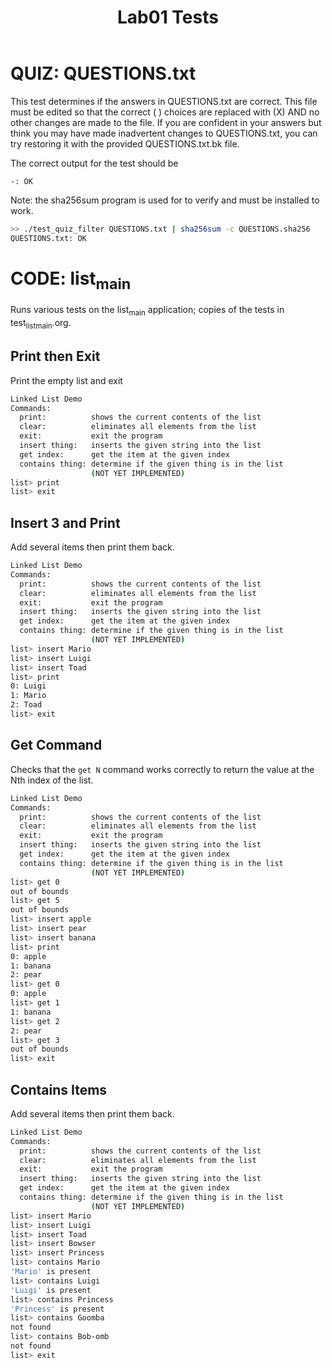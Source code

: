 #+TITLE: Lab01 Tests
#+TESTY: PREFIX="lab01"
#+TESTY: REPORT_FRACTION=1
#+TESTY: SHOW=1

* QUIZ: QUESTIONS.txt
This test determines if the answers in QUESTIONS.txt are correct. This
file must be edited so that the correct ( ) choices are replaced with
(X) AND no other changes are made to the file. If you are confident in
your answers but think you may have made inadvertent changes to
QUESTIONS.txt, you can try restoring it with the provided
QUESTIONS.txt.bk file.

The correct output for the test should be
: -: OK

Note: the sha256sum program is used for to verify and must be installed
to work.

#+TESTY: use_valgrind=0

#+BEGIN_SRC sh
>> ./test_quiz_filter QUESTIONS.txt | sha256sum -c QUESTIONS.sha256
QUESTIONS.txt: OK
#+END_SRC


* CODE: list_main
#+TESTY: program='./list_main -echo'
#+TESTY: use_valgrind=1
#+TESTY: prompt='list>'

Runs various tests on the list_main application; copies of the tests
in test_list_main.org.

** Print then Exit
Print the empty list and exit

#+BEGIN_SRC sh
Linked List Demo
Commands:
  print:          shows the current contents of the list
  clear:          eliminates all elements from the list
  exit:           exit the program
  insert thing:   inserts the given string into the list
  get index:      get the item at the given index
  contains thing: determine if the given thing is in the list
                  (NOT YET IMPLEMENTED)
list> print
list> exit
#+END_SRC
** Insert 3 and Print
Add several items then print them back.

#+BEGIN_SRC sh
Linked List Demo
Commands:
  print:          shows the current contents of the list
  clear:          eliminates all elements from the list
  exit:           exit the program
  insert thing:   inserts the given string into the list
  get index:      get the item at the given index
  contains thing: determine if the given thing is in the list
                  (NOT YET IMPLEMENTED)
list> insert Mario
list> insert Luigi
list> insert Toad
list> print
0: Luigi
1: Mario
2: Toad
list> exit
#+END_SRC
** Get Command
Checks that the ~get N~ command works correctly to return the value at
the Nth index of the list.

#+BEGIN_SRC sh
Linked List Demo
Commands:
  print:          shows the current contents of the list
  clear:          eliminates all elements from the list
  exit:           exit the program
  insert thing:   inserts the given string into the list
  get index:      get the item at the given index
  contains thing: determine if the given thing is in the list
                  (NOT YET IMPLEMENTED)
list> get 0
out of bounds
list> get 5
out of bounds
list> insert apple
list> insert pear
list> insert banana
list> print
0: apple
1: banana
2: pear
list> get 0
0: apple
list> get 1
1: banana
list> get 2
2: pear
list> get 3
out of bounds
list> exit
#+END_SRC
** Contains Items
Add several items then print them back.

#+BEGIN_SRC sh
Linked List Demo
Commands:
  print:          shows the current contents of the list
  clear:          eliminates all elements from the list
  exit:           exit the program
  insert thing:   inserts the given string into the list
  get index:      get the item at the given index
  contains thing: determine if the given thing is in the list
                  (NOT YET IMPLEMENTED)
list> insert Mario
list> insert Luigi
list> insert Toad
list> insert Bowser
list> insert Princess
list> contains Mario
'Mario' is present
list> contains Luigi
'Luigi' is present
list> contains Princess
'Princess' is present
list> contains Goomba
not found
list> contains Bob-omb
not found
list> exit
#+END_SRC
